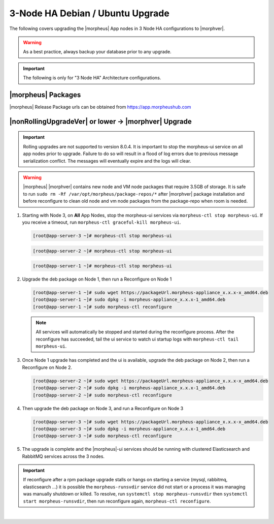 3-Node HA Debian / Ubuntu Upgrade
`````````````````````````````````
The following covers upgrading the |morpheus| App nodes in 3 Node HA configurations to |morphver|.

.. warning:: As a best practice, always backup your database prior to any upgrade.

.. important:: The following is only for "3 Node HA" Architecture configurations.

|morpheus| Packages
...................
|morpheus| Release Package urls can be obtained from `https://app.morpheushub.com <https://app.morpheushub.com>`_

|nonRollingUpgradeVer| or lower -> |morphver| Upgrade
.....................................................

.. important:: Rolling upgrades are not supported to version 8.0.4. It is important to stop the morpheus-ui service on all app nodes prior to upgrade. Failure to do so will result in a flood of log errors due to previous message serialization conflict. The messages will eventually expire and the logs will clear.

.. warning:: |morpheus| |morphver| contains new node and VM node packages that require 3.5GB of storage. It is safe to run ``sudo rm -Rf /var/opt/morpheus/package-repos/*`` after |morphver| package installation and before reconfigure to clean old node and vm node packages from the package-repo when room is needed.

#. Starting with Node 3, on **All** App Nodes, stop the morpheus-ui services via ``morpheus-ctl stop morpheus-ui``. If you receive a timeout, run ``morpheus-ctl graceful-kill morpheus-ui``.

   .. code-block:: bash

    [root@app-server-3 ~]# morpheus-ctl stop morpheus-ui

   .. code-block:: bash

    [root@app-server-2 ~]# morpheus-ctl stop morpheus-ui

   .. code-block:: bash

    [root@app-server-1 ~]# morpheus-ctl stop morpheus-ui

#. Upgrade the deb package on Node 1, then run a Reconfigure on Node 1

   .. code-block:: bash

    [root@app-server-1 ~]# sudo wget https://packageUrl.morpheus-appliance_x.x.x-x_amd64.deb
    [root@app-server-1 ~]# sudo dpkg -i morpheus-appliance_x.x.x-1_amd64.deb
    [root@app-server-1 ~]# sudo morpheus-ctl reconfigure

   .. note::	All services will automatically be stopped and started during the reconfigure process. After the reconfigure has succeeded, tail the ui service to watch ui startup logs with ``morpheus-ctl tail morpheus-ui``.

#. Once Node 1 upgrade has completed and the ui is available, upgrade the deb package on Node 2, then run a Reconfigure on Node 2.

   .. code-block:: bash

    [root@app-server-2 ~]# sudo wget https://packageUrl.morpheus-appliance_x.x.x-x_amd64.deb
    [root@app-server-2 ~]# sudo dpkg -i morpheus-appliance_x.x.x-1_amd64.deb
    [root@app-server-2 ~]# sudo morpheus-ctl reconfigure

#. Then upgrade the deb package on Node 3, and run a Reconfigure on Node 3

   .. code-block:: bash

    [root@app-server-3 ~]# sudo wget https://packageUrl.morpheus-appliance_x.x.x-x_amd64.deb
    [root@app-server-3 ~]# sudo dpkg -i morpheus-appliance_x.x.x-1_amd64.deb
    [root@app-server-3 ~]# sudo morpheus-ctl reconfigure

#. The upgrade is complete and the |morpheus|-ui services should be running with clustered Elasticsearch and RabbitMQ services across the 3 nodes.

.. important:: If reconfigure after a rpm package upgrade stalls or hangs on starting a service (mysql, rabbitmq, elasticsearch ...) it is possible the ``morpheus-runsvdir`` service did not start or a process it was managing was manually shutdown or killed. To resolve, run ``systemctl stop morpheus-runsvdir`` then ``systemctl start morpheus-runsvdir``, then run reconfigure again, ``morpheus-ctl reconfigure``.

|

..
  |minRollingUpgradeVer| -> |morphver| Upgrade
  ............................................

  .. NOTE:: Rolling upgrades are supported for |minRollingUpgradeVer| -> |morphver| only.

  .. warning:: |morpheus| |morphver| contains new node and VM node packages that require 3.5GB of storage. It is safe to run ``sudo rm -Rf /var/opt/morpheus/package-repos/*`` after |morphver| package installation and before reconfigure to clean old node and vm node packages from the package-repo when room is needed.

  #. Upgrade the deb package on Node 1, then run a Reconfigure on Node 1

     .. code-block:: bash

      [root@app-server-1 ~]# sudo wget https://packageUrl.morpheus-appliance_x.x.x-x_amd64.deb
      [root@app-server-1 ~]# sudo dpkg -i morpheus-appliance_x.x.x-1_amd64.deb
      [root@app-server-1 ~]# sudo morpheus-ctl stop morpheus-ui
      [root@app-server-1 ~]# sudo morpheus-ctl reconfigure
      [root@app-server-1 ~]# sudo morpheus-ctl start morpheus-ui

     After the reconfigure has succeeded, tail the ui service to watch ui startup logs with ``morpheus-ctl tail morpheus-ui``. Once morpheus-ui is started, proceed to the next node.

  #. Once Node 1 upgrade has completed and the ui is available, upgrade the deb package on Node 2, then run a Reconfigure on Node 2.

     .. code-block:: bash

      [root@app-server-2 ~]# sudo wget https://packageUrl.morpheus-appliance_x.x.x-x_amd64.deb
      [root@app-server-2 ~]# sudo dpkg -i morpheus-appliance_x.x.x-1_amd64.deb
      [root@app-server-2 ~]# sudo morpheus-ctl stop morpheus-ui
      [root@app-server-2 ~]# sudo morpheus-ctl reconfigure
      [root@app-server-2 ~]# sudo morpheus-ctl start morpheus-ui

     After the reconfigure has succeeded, tail the ui service to watch ui startup logs with ``morpheus-ctl tail morpheus-ui``. Once morpheus-ui is started, proceed to the next node.

  #. Once Node 2 upgrade has completed and the ui is available, upgrade the deb package on Node 3, and run a Reconfigure on Node 3

     .. code-block:: bash

      [root@app-server-3 ~]# sudo wget https://packageUrl.morpheus-appliance_x.x.x-x_amd64.deb
      [root@app-server-3 ~]# sudo dpkg -i morpheus-appliance_x.x.x-1_amd64.deb
      [root@app-server-3 ~]# sudo morpheus-ctl stop morpheus-ui
      [root@app-server-3 ~]# sudo morpheus-ctl reconfigure
      [root@app-server-3 ~]# sudo morpheus-ctl start morpheus-ui


     After the reconfigure has succeeded, tail the ui service to watch ui startup logs with ``morpheus-ctl tail morpheus-ui``.

  #. The upgrade is complete and the |morpheus|-ui services should be running with clustered Elasticsearch and RabbitMQ services across the 3 nodes.

  .. important:: If reconfigure after a rpm package upgrade stalls or hangs on starting a service (mysql, rabbitmq, elasticsearch ...) it is possible the ``morpheus-runsvdir`` service did not start or a process it was managing was manually shutdown or killed. To resolve, run ``systemctl stop morpheus-runsvdir`` then ``systemctl start morpheus-runsvdir``, then run reconfigure again, ``morpheus-ctl reconfigure``.
